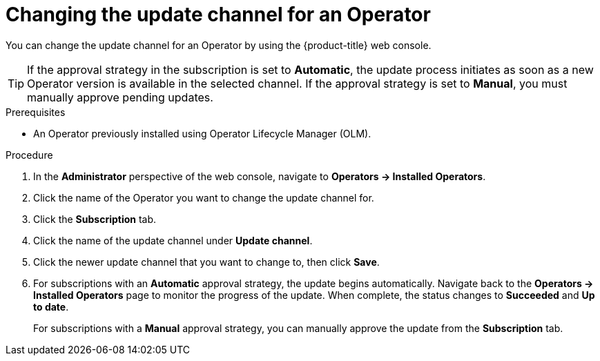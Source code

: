 // Module included in the following assemblies:
//
// * operators/admin/olm-upgrading-operators.adoc

:_content-type: PROCEDURE
[id="olm-changing-update-channel_{context}"]
= Changing the update channel for an Operator

You can change the update channel for an Operator by using the {product-title} web console.

[TIP]
====
If the approval strategy in the subscription is set to *Automatic*, the update process initiates as soon as a new Operator version is available in the selected channel. If the approval strategy is set to *Manual*, you must manually approve pending updates.
====

.Prerequisites

* An Operator previously installed using Operator Lifecycle Manager (OLM).

.Procedure

. In the *Administrator* perspective of the web console, navigate to *Operators -> Installed Operators*.

. Click the name of the Operator you want to change the update channel for.

. Click the *Subscription* tab.

. Click the name of the update channel under *Update channel*.

. Click the newer update channel that you want to change to, then click *Save*.

. For subscriptions with an *Automatic* approval strategy, the update begins automatically. Navigate back to the *Operators -> Installed Operators* page to monitor the progress of the update. When complete, the status changes to *Succeeded* and *Up to date*.
+
For subscriptions with a *Manual* approval strategy, you can manually approve the update from the *Subscription* tab.
